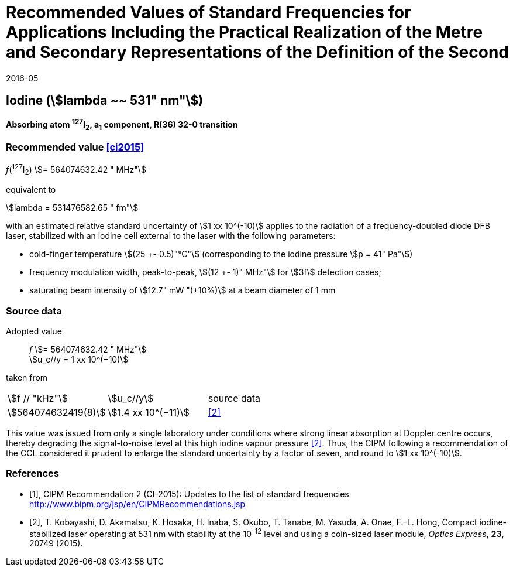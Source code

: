 = Recommended Values of Standard Frequencies for Applications Including the Practical Realization of the Metre and Secondary Representations of the Definition of the Second
:appendix: 2
:partnumber: 1
:edition: 9
:copyright-year: 2019
:language: en
:docnumber: SI MEP M REC 531nm
:title-appendix-en: Recommended Values of Standard Frequencies for Applications Including the Practical Realization of the Metre and Secondary Representations of the Definition of the Second: Iodine (stem:[lambda ~~ 531" nm"])
:title-appendix-fr:
:title-en: The International System of Units
:title-fr: Le système international d’unités
:doctype: mise-en-pratique
:parent-document: si-brochure.adoc
:committee-acronym: CCL-CCTF-WGFS
:committee-en: CCL-CCTF Frequency Standards Working Group
:si-aspect: m_c_deltanu
:docstage: in-force
:confirmed-date: 2015-10
:revdate: 2016-05
:docsubstage: 60
:imagesdir: images
:mn-document-class: bipm
:mn-output-extensions: xml,html,pdf,rxl
:local-cache-only:
:data-uri-image:

== Iodine (stem:[lambda ~~ 531" nm"])

*Absorbing atom ^127^I~2~, a~1~ component, R(36) 32-0 transition*

=== Recommended value <<ci2015>>

_f_(^127^I~2~) stem:[= 564074632.42 " MHz"]

equivalent to

stem:[lambda = 531476582.65 " fm"]

with an estimated relative standard uncertainty of stem:[1 xx 10^(-10)] applies to the radiation of a frequency-doubled diode DFB laser, stabilized with an iodine cell external to the laser with the following parameters:

* cold-finger temperature stem:[(25 +- 0.5)"°C"] (corresponding to the iodine pressure stem:[p = 41" Pa"])
* frequency modulation width, peak-to-peak, stem:[(12 +- 1)" MHz"] for stem:[3f] detection cases;
* saturating beam intensity of stem:[12.7" mW "(+10%)] at a beam diameter of 1 mm

=== Source data

Adopted value:: _f_ stem:[= 564074632.42 " MHz"] +
stem:[u_c//y = 1 xx 10^(−10)]
taken from::

[cols="^,^,^"]
[%unnumbered]
|===
| stem:[f // "kHz"] | stem:[u_c//y] | source data
| stem:[564074632419(8)] | stem:[1.4 xx 10^(−11)] | <<kobayashi>>
|===

This value was issued from only a single laboratory under conditions where strong linear absorption at Doppler centre occurs, thereby degrading the signal-to-noise level at this high iodine vapour pressure <<kobayashi>>. Thus, the CIPM following a recommendation of the CCL considered it prudent to enlarge the standard uncertainty by a factor of seven, and round to stem:[1 xx 10^(-10)].

[bibliography]
=== References

* [[[ci2015,1]]], CIPM Recommendation 2 (CI-2015): Updates to the list of standard frequencies http://www.bipm.org/jsp/en/CIPMRecommendations.jsp
* [[[kobayashi,2]]], T. Kobayashi, D. Akamatsu, K. Hosaka, H. Inaba, S. Okubo, T. Tanabe, M. Yasuda, A. Onae, F.-L. Hong, Compact iodine-stabilized laser operating at 531 nm with stability at the 10^-12^ level and using a coin-sized laser module, _Optics Express_, *23*, 20749 (2015).

